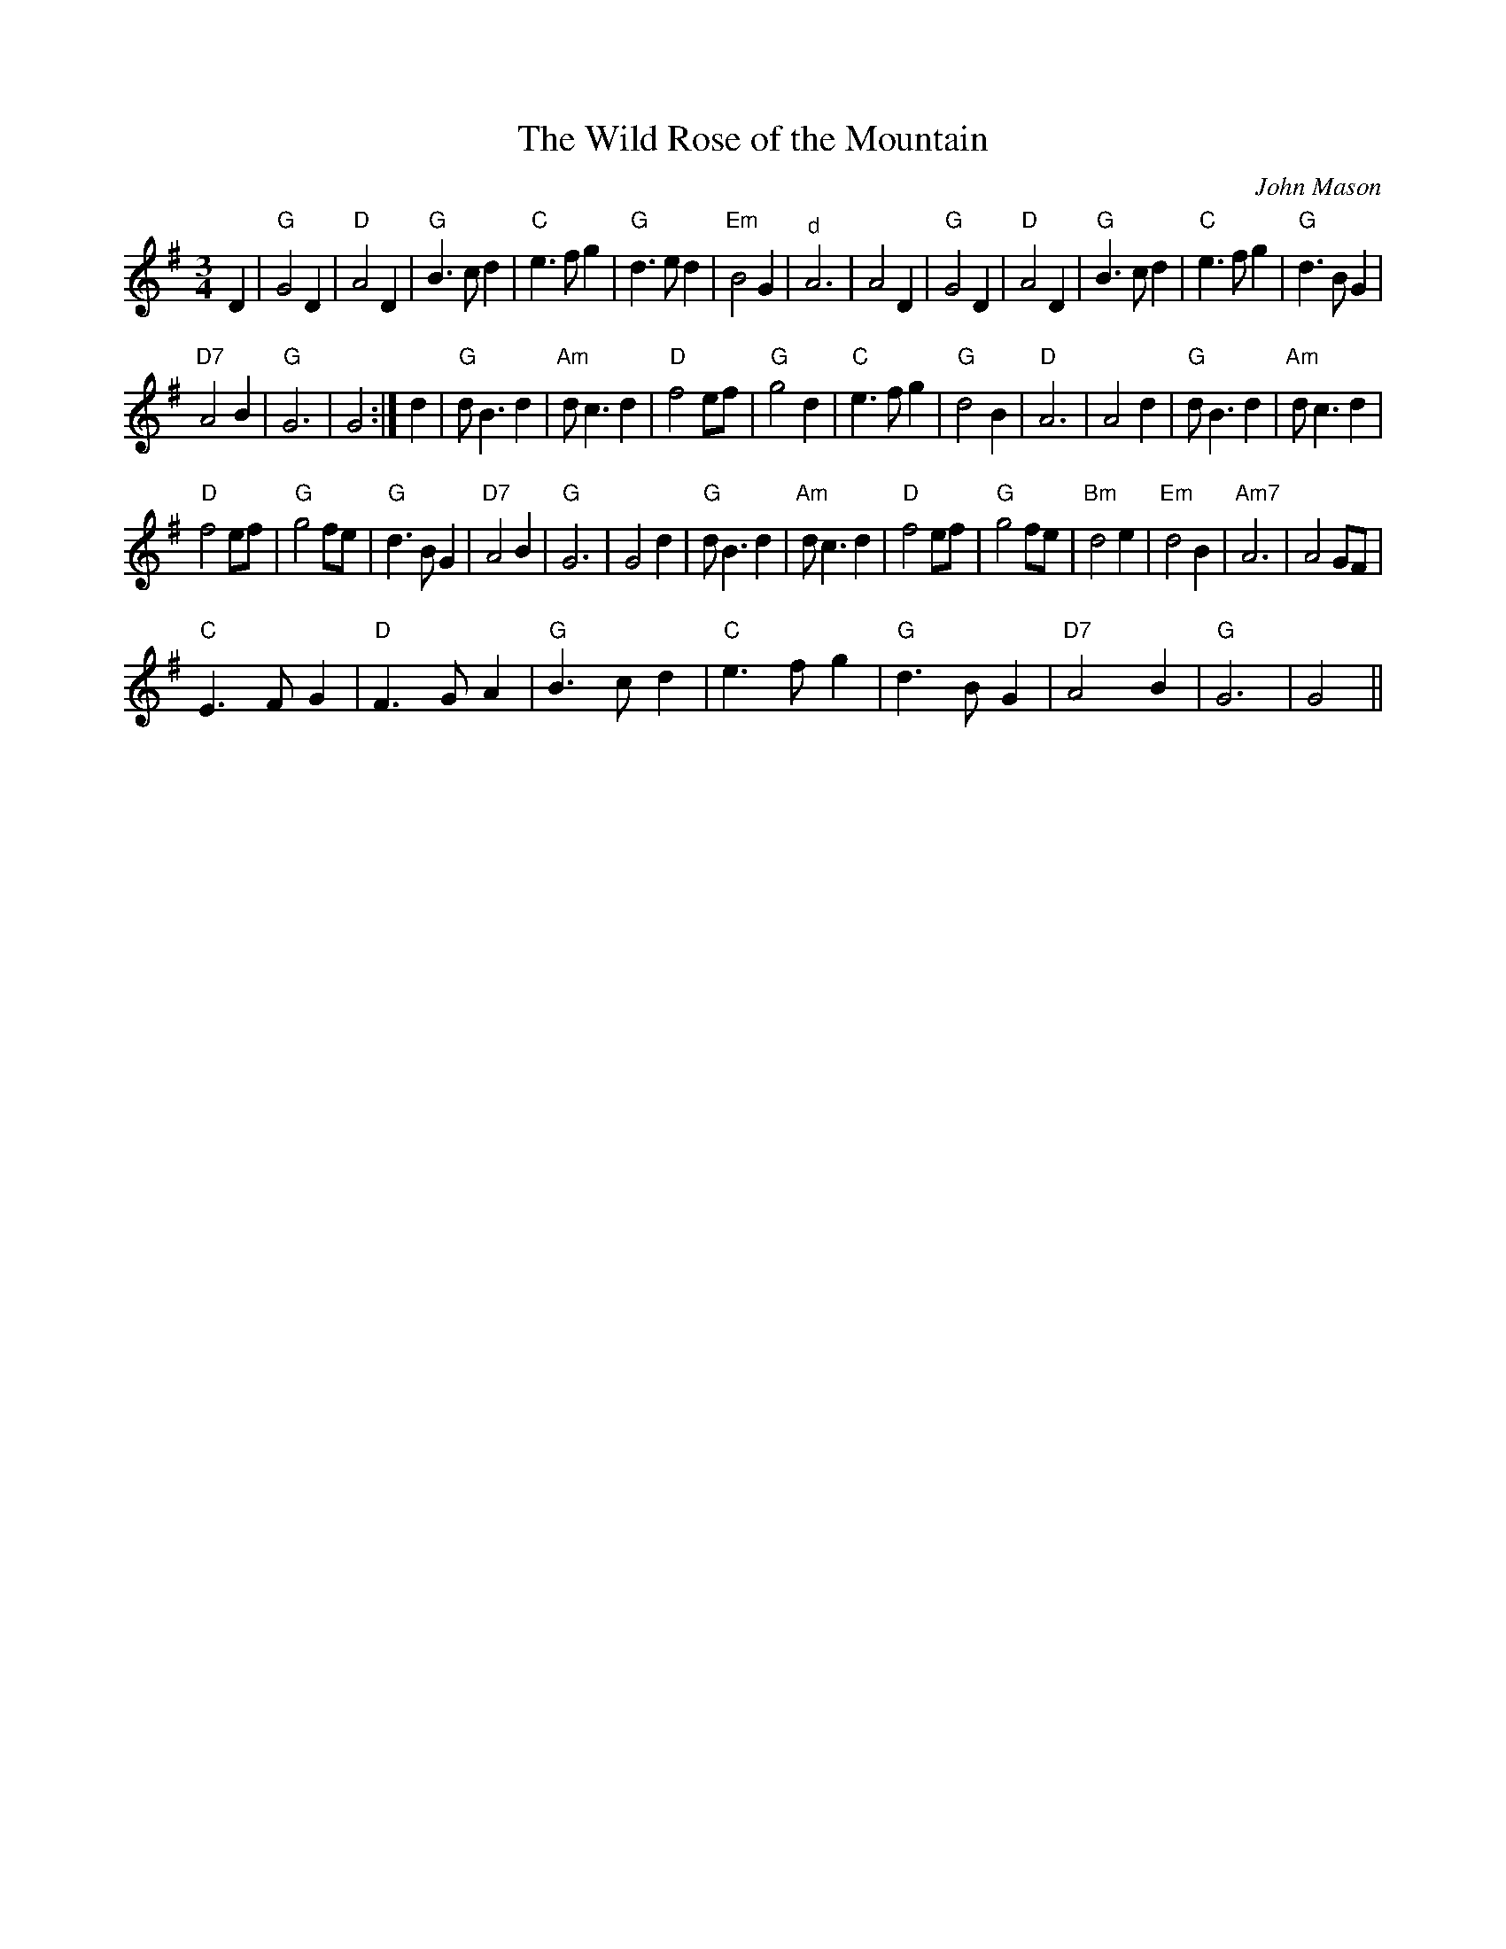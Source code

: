 X:1
T:Wild Rose of the Mountain, The
C:John Mason
L:1/8
M:3/4
I:linebreak $
K:G
V:1 treble 
V:1
 D2 |"G" G4 D2 |"D" A4 D2 |"G" B3 c d2 |"C" e3 f g2 |"G" d3 e d2 |"Em" B4 G2 |"^d" A6 | A4 D2 | %9
"G" G4 D2 |"D" A4 D2 |"G" B3 c d2 |"C" e3 f g2 |"G" d3 B G2 |$"D7" A4 B2 |"G" G6 | G4 :| d2 | %18
"G" d B3 d2 |"Am" d c3 d2 |"D" f4 ef |"G" g4 d2 |"C" e3 f g2 |"G" d4 B2 |"D" A6 | A4 d2 | %26
"G" d B3 d2 |"Am" d c3 d2 |$"D" f4 ef |"G" g4 fe |"G" d3 B G2 |"D7" A4 B2 |"G" G6 | G4 d2 | %34
"G" d B3 d2 |"Am" d c3 d2 |"D" f4 ef |"G" g4 fe |"Bm" d4 e2 |"Em" d4 B2 |"Am7" A6 | A4 GF |$ %42
"C" E3 F G2 |"D" F3 G A2 |"G" B3 c d2 |"C" e3 f g2 |"G" d3 B G2 |"D7" A4 B2 |"G" G6 | G4 || %50
